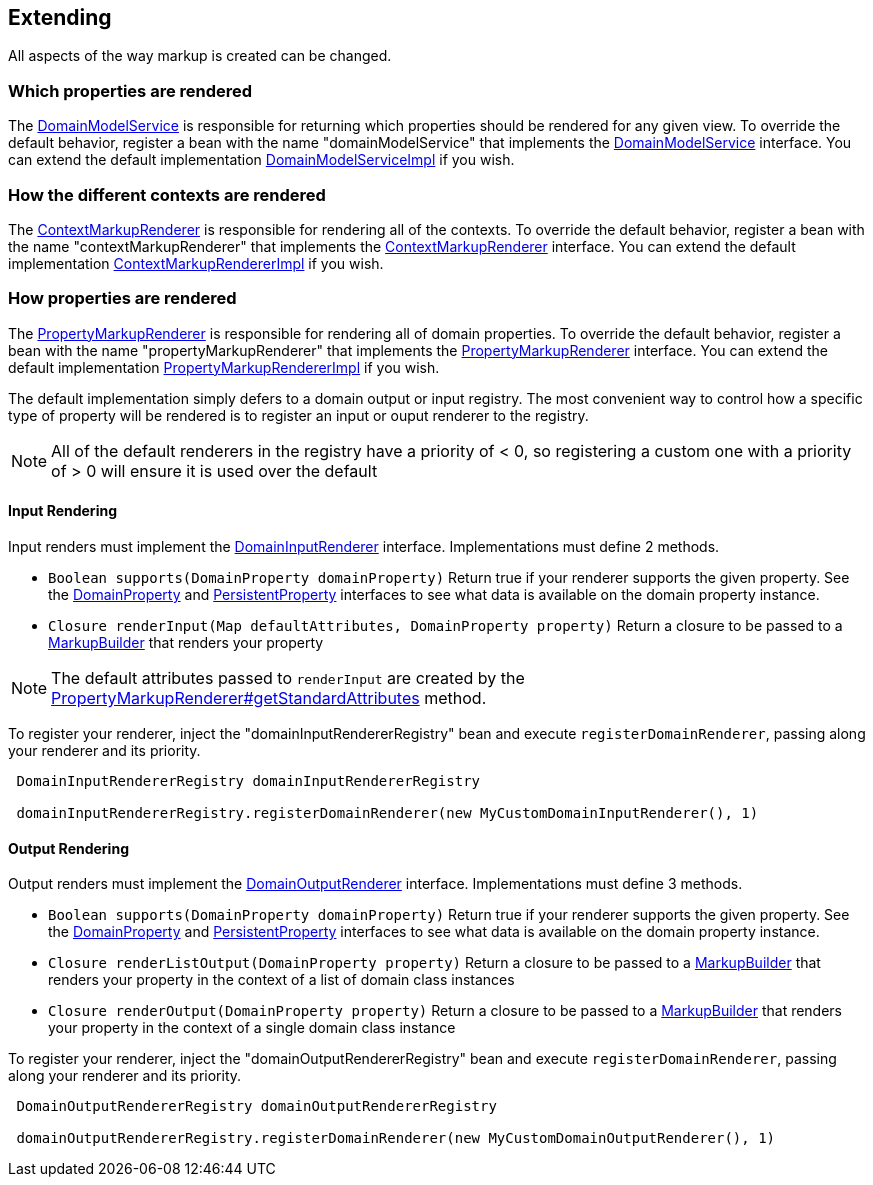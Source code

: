 == Extending

All aspects of the way markup is created can be changed.

=== Which properties are rendered

The link:api/org/grails/scaffolding/model/DomainModelService.html[DomainModelService] is responsible for returning which properties should be rendered for any given view. To override the default behavior, register a bean with the name "domainModelService" that implements the link:api/org/grails/scaffolding/model/DomainModelService.html[DomainModelService] interface. You can extend the default implementation link:api/org/grails/scaffolding/model/DomainModelServiceImpl.html[DomainModelServiceImpl] if you wish.

=== How the different contexts are rendered

The link:api/org/grails/scaffolding/markup/ContextMarkupRenderer.html[ContextMarkupRenderer] is responsible for rendering all of the contexts. To override the default behavior, register a bean with the name "contextMarkupRenderer" that implements the link:api/org/grails/scaffolding/markup/ContextMarkupRenderer.html[ContextMarkupRenderer] interface. You can extend the default implementation link:api/org/grails/scaffolding/markup/ContextMarkupRendererImpl.html[ContextMarkupRendererImpl] if you wish.

=== How properties are rendered

The link:api/org/grails/scaffolding/markup/PropertyMarkupRenderer.html[PropertyMarkupRenderer] is responsible for rendering all of domain properties. To override the default behavior, register a bean with the name "propertyMarkupRenderer" that implements the link:api/org/grails/scaffolding/markup/PropertyMarkupRenderer.html[PropertyMarkupRenderer] interface. You can extend the default implementation link:api/org/grails/scaffolding/markup/PropertyMarkupRendererImpl.html[PropertyMarkupRendererImpl] if you wish.

The default implementation simply defers to a domain output or input registry. The most convenient way to control how a specific type of property will be rendered is to register an input or ouput renderer to the registry.

NOTE: All of the default renderers in the registry have a priority of < 0, so registering a custom one with a priority of > 0 will ensure it is used over the default

==== Input Rendering

Input renders must implement the link:api/org/grails/scaffolding/registry/DomainInputRenderer.html[DomainInputRenderer] interface. Implementations must define 2 methods.

* `Boolean supports(DomainProperty domainProperty)`
    Return true if your renderer supports the given property. See the link:api/org/grails/scaffolding/model/property/DomainProperty.html[DomainProperty] and link:http://gorm.grails.org/latest/api/org/grails/datastore/mapping/model/PersistentProperty.html[PersistentProperty] interfaces to see what data is available on the domain property instance.
* `Closure renderInput(Map defaultAttributes, DomainProperty property)`
    Return a closure to be passed to a link:http://docs.groovy-lang.org/latest/html/api/groovy/xml/MarkupBuilder.html[MarkupBuilder] that renders your property

NOTE: The default attributes passed to `renderInput` are created by the link:api/org/grails/scaffolding/markup/PropertyMarkupRenderer.html#getStandardAttributes(org.grails.scaffolding.model.property.DomainProperty)[PropertyMarkupRenderer#getStandardAttributes] method.

To register your renderer, inject the "domainInputRendererRegistry" bean and execute `registerDomainRenderer`, passing along your renderer and its priority.

[source,groovy,subs="attributes",indent=1]
----
DomainInputRendererRegistry domainInputRendererRegistry

domainInputRendererRegistry.registerDomainRenderer(new MyCustomDomainInputRenderer(), 1)
----

==== Output Rendering

Output renders must implement the link:api/org/grails/scaffolding/registry/DomainOutputRenderer.html[DomainOutputRenderer] interface. Implementations must define 3 methods.

* `Boolean supports(DomainProperty domainProperty)`
    Return true if your renderer supports the given property. See the link:api/org/grails/scaffolding/model/property/DomainProperty.html[DomainProperty] and link:http://gorm.grails.org/latest/api/org/grails/datastore/mapping/model/PersistentProperty.html[PersistentProperty] interfaces to see what data is available on the domain property instance.
* `Closure renderListOutput(DomainProperty property)`
    Return a closure to be passed to a link:http://docs.groovy-lang.org/latest/html/api/groovy/xml/MarkupBuilder.html[MarkupBuilder] that renders your property in the context of a list of domain class instances
* `Closure renderOutput(DomainProperty property)`
    Return a closure to be passed to a link:http://docs.groovy-lang.org/latest/html/api/groovy/xml/MarkupBuilder.html[MarkupBuilder] that renders your property in the context of a single domain class instance

To register your renderer, inject the "domainOutputRendererRegistry" bean and execute `registerDomainRenderer`, passing along your renderer and its priority.

[source,groovy,subs="attributes",indent=1]
----
DomainOutputRendererRegistry domainOutputRendererRegistry

domainOutputRendererRegistry.registerDomainRenderer(new MyCustomDomainOutputRenderer(), 1)
----